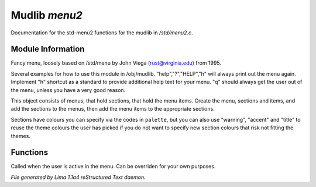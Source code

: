Mudlib *menu2*
***************

Documentation for the std-menu2 functions for the mudlib in */std/menu2.c*.

Module Information
==================

Fancy menu, loosely based on /std/menu by John Viega (rust@virginia.edu) from 1995.

Several examples for how to use this module in /obj/mudlib.
"help","?","HELP","h" will always print out the menu again.
Implement "h" shortcut as a standard to provide additional help text for your menu.
"q" should always get the user out of the menu, unless you have a very good reason.

This object consists of menus, that hold sections, that hold the menu items.
Create the menu, sections and items, and add the sections to the menus,
then add the menu items to the appropriate sections.

Sections have colours you can specify via the codes in ``palette``, but you can also
use "warning", "accent" and "title" to reuse the theme colours the user has picked
if you do not want to specify new section colours that risk not fitting the themes.

Functions
=========
.. c:function:: void user_is_active()

Called when the user is active in the menu.
Can be overriden for your own purposes.



*File generated by Lima 1.1a4 reStructured Text daemon.*
